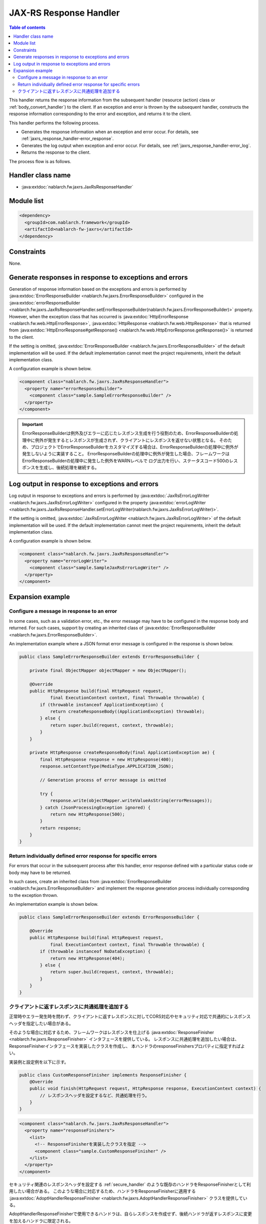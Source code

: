 .. _jaxrs_response_handler:

JAX-RS Response Handler
==================================================
.. contents:: Table of contents
  :depth: 3
  :local:

This handler returns the response information from the subsequent handler (resource (action) class or :ref:`body_convert_handler`) to the client.
If an exception and error is thrown by the subsequent handler, constructs the response information corresponding to the error and exception,
and returns it to the client.

This handler performs the following process.

* Generates the response information when an exception and error occur.
  For details, see :ref:`jaxrs_response_handler-error_response`.
* Generates the log output when exception and error occur.
  For details, see :ref:`jaxrs_response_handler-error_log`.
* Returns the response to the client.

The process flow is as follows.

.. image:: ../images/JaxRsResponseHandler/flow.png
  :scale: 75

Handler class name
--------------------------------------------------
* :java:extdoc:`nablarch.fw.jaxrs.JaxRsResponseHandler`

Module list
--------------------------------------------------
.. code-block:: xml

  <dependency>
    <groupId>com.nablarch.framework</groupId>
    <artifactId>nablarch-fw-jaxrs</artifactId>
  </dependency>

Constraints
------------------------------
None.


.. _jaxrs_response_handler-error_response:

Generate responses in response to exceptions and errors
---------------------------------------------------------------------------
Generation of response information based on the exceptions and errors is performed by :java:extdoc:`ErrorResponseBuilder <nablarch.fw.jaxrs.ErrorResponseBuilder>`
configured in the :java:extdoc:`errorResponseBuilder <nablarch.fw.jaxrs.JaxRsResponseHandler.setErrorResponseBuilder(nablarch.fw.jaxrs.ErrorResponseBuilder)>` property.
However, when the exception class that has occurred is :java:extdoc:`HttpErrorResponse <nablarch.fw.web.HttpErrorResponse>`,
:java:extdoc:`HttpResponse <nablarch.fw.web.HttpResponse>` that is returned from
:java:extdoc:`HttpErrorResponse#getResponse() <nablarch.fw.web.HttpErrorResponse.getResponse()>` is returned to the client.

If the setting is omitted, :java:extdoc:`ErrorResponseBuilder <nablarch.fw.jaxrs.ErrorResponseBuilder>` of the default implementation will be used.
If the default implementation cannot meet the project requirements, inherit the default implementation class.

A configuration example is shown below.

.. code-block:: xml

  <component class="nablarch.fw.jaxrs.JaxRsResponseHandler">
    <property name="errorResponseBuilder">
      <component class="sample.SampleErrorResponseBuilder" />
    </property>
  </component>

.. important::
  ErrorResponseBuilderは例外及びエラーに応じたレスポンス生成を行う役割のため、ErrorResponseBuilderの処理中に例外が発生するとレスポンスが生成されず、クライアントにレスポンスを返せない状態となる。
  そのため、プロジェクトでErrorResponseBuilderをカスタマイズする場合は、ErrorResponseBuilderの処理中に例外が発生しないように実装すること。
  ErrorResponseBuilderの処理中に例外が発生した場合、フレームワークはErrorResponseBuilderの処理中に発生した例外をWARNレベルで
  ログ出力を行い、ステータスコード500のレスポンスを生成し、後続処理を継続する。

.. _jaxrs_response_handler-error_log:

Log output in response to exceptions and errors
--------------------------------------------------
Log output in response to exceptions and errors is performed by :java:extdoc:`JaxRsErrorLogWriter <nablarch.fw.jaxrs.JaxRsErrorLogWriter>`
configured in the property :java:extdoc:`errorLogWriter <nablarch.fw.jaxrs.JaxRsResponseHandler.setErrorLogWriter(nablarch.fw.jaxrs.JaxRsErrorLogWriter)>`.

If the setting is omitted, :java:extdoc:`JaxRsErrorLogWriter <nablarch.fw.jaxrs.JaxRsErrorLogWriter>` of the default implementation
will be used. If the default implementation cannot meet the project requirements, inherit the default implementation class.

A configuration example is shown below.

.. code-block:: xml

  <component class="nablarch.fw.jaxrs.JaxRsResponseHandler">
    <property name="errorLogWriter">
      <component class="sample.SampleJaxRsErrorLogWriter" />
    </property>
  </component>

Expansion example
--------------------------------------------------

.. _jaxrs_response_handler-error_response_body:

Configure a message in response to an error
~~~~~~~~~~~~~~~~~~~~~~~~~~~~~~~~~~~~~~~~~~~~~~~~~~~~~
In some cases, such as a validation error, etc., the error message may have to be configured in the response body and returned.
For such cases, support by creating an inherited class of :java:extdoc:`ErrorResponseBuilder <nablarch.fw.jaxrs.ErrorResponseBuilder>`.

An implementation example where a JSON format error message is configured in the response is shown below.

.. code-block:: java

  public class SampleErrorResponseBuilder extends ErrorResponseBuilder {

      private final ObjectMapper objectMapper = new ObjectMapper();

      @Override
      public HttpResponse build(final HttpRequest request,
              final ExecutionContext context, final Throwable throwable) {
          if (throwable instanceof ApplicationException) {
              return createResponseBody((ApplicationException) throwable);
          } else {
              return super.build(request, context, throwable);
          }
      }

      private HttpResponse createResponseBody(final ApplicationException ae) {
          final HttpResponse response = new HttpResponse(400);
          response.setContentType(MediaType.APPLICATION_JSON);

          // Generation process of error message is omitted

          try {
              response.write(objectMapper.writeValueAsString(errorMessages));
          } catch (JsonProcessingException ignored) {
              return new HttpResponse(500);
          }
          return response;
      }
  }

.. _jaxrs_response_handler-individually_error_response:

Return individually defined error response for specific errors
~~~~~~~~~~~~~~~~~~~~~~~~~~~~~~~~~~~~~~~~~~~~~~~~~~~~~~~~~~~~~~~~~~~~~~~~~~~~~~~~~~~~~~~~
For errors that occur in the subsequent process after this handler,
error response defined with a particular status code or body may have to be returned.

In such cases, create an inherited class from :java:extdoc:`ErrorResponseBuilder <nablarch.fw.jaxrs.ErrorResponseBuilder>`
and implement the response generation process individually corresponding to the exception thrown.

An implementation example is shown below.

.. code-block:: java

  public class SampleErrorResponseBuilder extends ErrorResponseBuilder {

      @Override
      public HttpResponse build(final HttpRequest request,
              final ExecutionContext context, final Throwable throwable) {
          if (throwable instanceof NoDataException) {
              return new HttpResponse(404);
          } else {
              return super.build(request, context, throwable);
          }
      }
  }

.. _jaxrs_response_handler-response_finisher:

クライアントに返すレスポンスに共通処理を追加する
~~~~~~~~~~~~~~~~~~~~~~~~~~~~~~~~~~~~~~~~~~~~~~~~~~~~~~~~~~~~~
正常時やエラー発生時を問わず、クライアントに返すレスポンスに対してCORS対応やセキュリティ対応で共通的にレスポンスヘッダを指定したい場合がある。

そのような場合に対応するため、フレームワークはレスポンスを仕上げる :java:extdoc:`ResponseFinisher <nablarch.fw.jaxrs.ResponseFinisher>` インタフェースを提供している。
レスポンスに共通処理を追加したい場合は、ResponseFinisherインタフェースを実装したクラスを作成し、
本ハンドラのresponseFinishersプロパティに指定すればよい。

実装例と設定例を以下に示す。

.. code-block:: java

  public class CustomResponseFinisher implements ResponseFinisher {
      @Override
      public void finish(HttpRequest request, HttpResponse response, ExecutionContext context) {
          // レスポンスヘッダを設定するなど、共通処理を行う。
      }
  }

.. code-block:: xml

  <component class="nablarch.fw.jaxrs.JaxRsResponseHandler">
    <property name="responseFinishers">
      <list>
        <!-- ResponseFinisherを実装したクラスを指定 -->
        <component class="sample.CustomResponseFinisher" />
      </list>
    </property>
  </component>

セキュリティ関連のレスポンスヘッダを設定する :ref:`secure_handler` のような既存のハンドラをResponseFinisherとして利用したい場合がある。
このような場合に対応するため、ハンドラをResponseFinisherに適用する
:java:extdoc:`AdoptHandlerResponseFinisher <nablarch.fw.jaxrs.AdoptHandlerResponseFinisher>` クラスを提供している。

AdoptHandlerResponseFinisherで使用できるハンドラは、自らレスポンスを作成せず、後続ハンドラが返すレスポンスに変更を加えるハンドラに限定される。

AdoptHandlerResponseFinisherの使用例を下記に示す。

.. code-block:: xml

  <component class="nablarch.fw.jaxrs.JaxRsResponseHandler">
    <property name="responseFinishers">
      <list>
        <!-- AdoptHandlerResponseFinisher -->
        <component class="nablarch.fw.jaxrs.AdoptHandlerResponseFinisher">
          <!-- handlerプロパティにハンドラを指定 -->
          <property name="handler" ref="secureHandler" />
        </component>
      </list>
    </property>
  </component>
